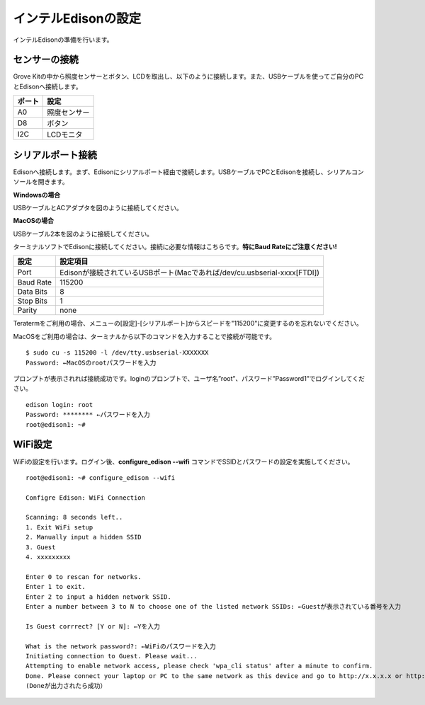 ======================
インテルEdisonの設定
======================

インテルEdisonの準備を行います。

センサーの接続
==============

Grove Kitの中から照度センサーとボタン、LCDを取出し、以下のように接続します。また、USBケーブルを使ってご自分のPCとEdisonへ接続します。

=============== ====================
ポート          設定
=============== ====================
A0              照度センサー
D8              ボタン
I2C             LCDモニタ
=============== ====================

シリアルポート接続
==================

Edisonへ接続します。まず、Edisonにシリアルポート経由で接続します。USBケーブルでPCとEdisonを接続し、シリアルコンソールを開きます。

**Windowsの場合**

USBケーブルとACアダプタを図のように接続してください。

.. image:: images/usb-win.png

**MacOSの場合**

USBケーブル2本を図のように接続してください。

.. image:: images/usb-mac.png

ターミナルソフトでEdisonに接続してください。接続に必要な情報はこちらです。**特にBaud Rateにご注意ください!**

========== =========================================================================
設定       設定項目
========== =========================================================================
Port       Edisonが接続されているUSBポート(Macであれば/dev/cu.usbserial-xxxx[FTDI])
Baud Rate  115200
Data Bits  8
Stop Bits  1
Parity     none
========== =========================================================================

Teratermをご利用の場合、メニューの[設定]-[シリアルポート]からスピードを"115200"に変更するのを忘れないでください。

MacOSをご利用の場合は、ターミナルから以下のコマンドを入力することで接続が可能です。

::
   
   $ sudo cu -s 115200 -l /dev/tty.usbserial-XXXXXXX
   Password: ←MacOSのrootパスワードを入力

プロンプトが表示されれば接続成功です。loginのプロンプトで、ユーザ名”root”、パスワード”Password1”でログインしてください。

::
   
   edison login: root
   Password: ******** ←パスワードを入力
   root@edison1: ~# 

WiFi設定
========

WiFiの設定を行います。ログイン後、**configure_edison --wifi** コマンドでSSIDとパスワードの設定を実施してください。

::
   
   root@edison1: ~# configure_edison --wifi

   Configre Edison: WiFi Connection

   Scanning: 8 seconds left..
   1. Exit WiFi setup
   2. Manually input a hidden SSID
   3. Guest
   4. xxxxxxxxx

   Enter 0 to rescan for networks.
   Enter 1 to exit.
   Enter 2 to input a hidden network SSID.
   Enter a number between 3 to N to choose one of the listed network SSIDs: ←Guestが表示されている番号を入力

   Is Guest corrrect? [Y or N]: ←Yを入力

   What is the network password?: ←WiFiのパスワードを入力
   Initiating connection to Guest. Please wait...
   Attempting to enable network access, please check 'wpa_cli status' after a minute to confirm.
   Done. Please connect your laptop or PC to the same network as this device and go to http://x.x.x.x or http://edison.local in your browser.
   (Doneが出力されたら成功）



